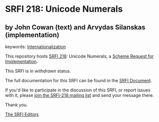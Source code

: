 * SRFI 218: Unicode Numerals

** by John Cowan (text) and Arvydas Silanskas (implementation)



keywords: [[https://srfi.schemers.org/?keywords=internationalization][Internationalization]]

This repository hosts [[https://srfi.schemers.org/srfi-218/][SRFI 218]]: Unicode Numerals, a [[https://srfi.schemers.org/][Scheme Request for Implementation]].

This SRFI is in /withdrawn/ status.

The full documentation for this SRFI can be found in the [[https://srfi.schemers.org/srfi-218/srfi-218.html][SRFI Document]].

If you'd like to participate in the discussion of this SRFI, or report issues with it, please [[https://srfi.schemers.org/srfi-218/][join the SRFI-218 mailing list]] and send your message there.

Thank you.


[[mailto:srfi-editors@srfi.schemers.org][The SRFI Editors]]
